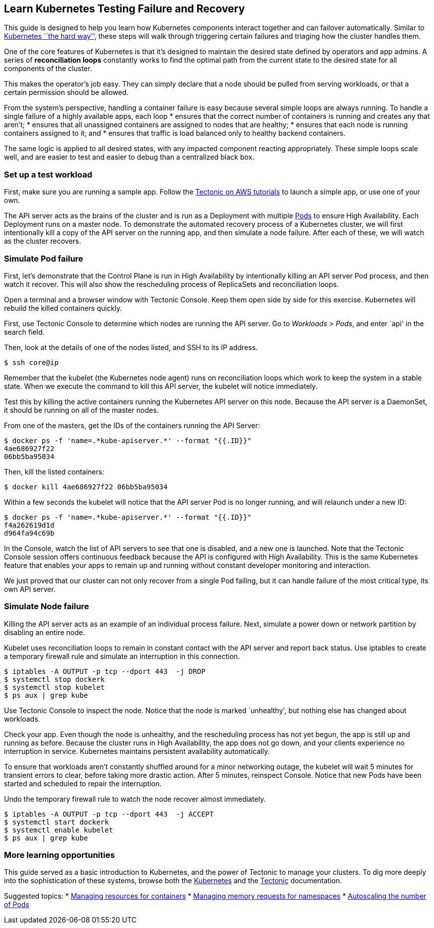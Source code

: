 Learn Kubernetes Testing Failure and Recovery
---------------------------------------------

This guide is designed to help you learn how Kubernetes components
interact together and can failover automatically. Similar to
https://github.com/kelseyhightower/kubernetes-the-hard-way[Kubernetes
``the hard way''], these steps will walk through triggering certain
failures and triaging how the cluster handles them.

One of the core features of Kubernetes is that it’s designed to maintain
the desired state defined by operators and app admins. A series of
*reconciliation loops* constantly works to find the optimal path from
the current state to the desired state for all components of the
cluster.

This makes the operator’s job easy. They can simply declare that a node
should be pulled from serving workloads, or that a certain permission
should be allowed.

From the system’s perspective, handling a container failure is easy
because several simple loops are always running. To handle a single
failure of a highly available apps, each loop * ensures that the correct
number of containers is running and creates any that aren’t; * ensures
that all unassigned containers are assigned to nodes that are healthy; *
ensures that each node is running containers assigned to it; and *
ensures that traffic is load balanced only to healthy backend
containers.

The same logic is applied to all desired states, with any impacted
component reacting appropriately. These simple loops scale well, and are
easier to test and easier to debug than a centralized black box.

Set up a test workload
~~~~~~~~~~~~~~~~~~~~~~

First, make sure you are running a sample app. Follow the
link:../aws/first-app.md[Tectonic on AWS tutorials] to launch a simple
app, or use one of your own.

The API server acts as the brains of the cluster and is run as a
Deployment with multiple
https://coreos.com/kubernetes/docs/latest/pods.html[Pods] to ensure High
Availability. Each Deployment runs on a master node. To demonstrate the
automated recovery process of a Kubernetes cluster, we will first
intentionally kill a copy of the API server on the running app, and then
simulate a node failure. After each of these, we will watch as the
cluster recovers.

Simulate Pod failure
~~~~~~~~~~~~~~~~~~~~

First, let’s demonstrate that the Control Plane is run in High
Availability by intentionally killing an API server Pod process, and
then watch it recover. This will also show the rescheduling process of
ReplicaSets and reconciliation loops.

Open a terminal and a browser window with Tectonic Console. Keep them
open side by side for this exercise. Kubernetes will rebuild the killed
containers quickly.

First, use Tectonic Console to determine which nodes are running the API
server. Go to _Workloads > Pods_, and enter `api' in the search field.

Then, look at the details of one of the nodes listed, and SSH to its IP
address.

....
$ ssh core@ip
....

Remember that the kubelet (the Kubernetes node agent) runs on
reconciliation loops which work to keep the system in a stable state.
When we execute the command to kill this API server, the kubelet will
notice immediately.

Test this by killing the active containers running the Kubernetes API
server on this node. Because the API server is a DaemonSet, it should be
running on all of the master nodes.

From one of the masters, get the IDs of the containers running the API
Server:

....
$ docker ps -f 'name=.*kube-apiserver.*' --format "{{.ID}}"
4ae686927f22
06bb5ba95034
....

Then, kill the listed containers:

....
$ docker kill 4ae686927f22 06bb5ba95034
....

Within a few seconds the kubelet will notice that the API server Pod is
no longer running, and will relaunch under a new ID:

....
$ docker ps -f 'name=.*kube-apiserver.*' --format "{{.ID}}"
f4a262619d1d
d964fa94c69b
....

In the Console, watch the list of API servers to see that one is
disabled, and a new one is launched. Note that the Tectonic Console
session offers continuous feedback because the API is configured with
High Availability. This is the same Kubernetes feature that enables your
apps to remain up and running without constant developer monitoring and
interaction.

We just proved that our cluster can not only recover from a single Pod
failing, but it can handle failure of the most critical type, its own
API server.

Simulate Node failure
~~~~~~~~~~~~~~~~~~~~~

Killing the API server acts as an example of an individual process
failure. Next, simulate a power down or network partition by disabling
an entire node.

Kubelet uses reconciliation loops to remain in constant contact with the
API server and report back status. Use iptables to create a temporary
firewall rule and simulate an interruption in this connection.

....
$ iptables -A OUTPUT -p tcp --dport 443  -j DROP
$ systemctl stop dockerk
$ systemctl stop kubelet
$ ps aux | grep kube
....

Use Tectonic Console to inspect the node. Notice that the node is marked
`unhealthy', but nothing else has changed about workloads.

Check your app. Even though the node is unhealthy, and the rescheduling
process has not yet begun, the app is still up and running as before.
Because the cluster runs in High Availability, the app does not go down,
and your clients experience no interruption in service. Kubernetes
maintains persistent availability automatically.

To ensure that workloads aren’t constantly shuffled around for a minor
networking outage, the kubelet will wait 5 minutes for transient errors
to clear, before taking more drastic action. After 5 minutes, reinspect
Console. Notice that new Pods have been started and scheduled to repair
the interruption.

Undo the temporary firewall rule to watch the node recover almost
immediately.

....
$ iptables -A OUTPUT -p tcp --dport 443  -j ACCEPT
$ systemctl start dockerk
$ systemctl enable kubelet
$ ps aux | grep kube
....

More learning opportunities
~~~~~~~~~~~~~~~~~~~~~~~~~~~

This guide served as a basic introduction to Kubernetes, and the power
of Tectonic to manage your clusters. To dig more deeply into the
sophistication of these systems, browse both the
https://kubernetes.io/docs/home[Kubernetes] and the
https://coreos.com/tectonic/docs/latest[Tectonic] documentation.

Suggested topics: *
https://kubernetes.io/docs/concepts/configuration/manage-compute-resources-container[Managing
resources for containers] *
https://kubernetes.io/docs/tasks/administer-cluster/memory-default-namespace[Managing
memory requests for namespaces] *
https://kubernetes.io/docs/tasks/run-application/horizontal-pod-autoscale[Autoscaling
the number of Pods]
